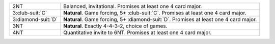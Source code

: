 .. table::
    :widths: auto

    +----------------------+----------------------------------------------------------------------------------------+
    | 2NT                  | Balanced, invitational. Promises at least one 4 card major.                            |
    +----------------------+----------------------------------------------------------------------------------------+
    | 3\ :club-suit:`C`    | **Natural**. Game forcing, 5+ \ :club-suit:`C`. Promises at least one 4 card major.    |
    +----------------------+----------------------------------------------------------------------------------------+
    | 3\ :diamond-suit:`D` | **Natural**. Game forcing, 5+ \ :diamond-suit:`D`. Promises at least one 4 card major. |
    +----------------------+----------------------------------------------------------------------------------------+
    | 3NT                  | **Natural**. Exactly 4-4-3-2, choice of games.                                         |
    +----------------------+----------------------------------------------------------------------------------------+
    | 4NT                  | Quantitative invite to 6NT. Promises at least one 4 card major.                        |
    +----------------------+----------------------------------------------------------------------------------------+
